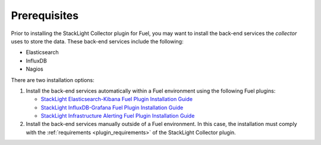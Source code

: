 .. _plugin_prerequisites:

Prerequisites
-------------

Prior to installing the StackLight Collector plugin for Fuel, you may want to
install the back-end services the *collector* uses to store the data. These
back-end services include the following:

* Elasticsearch
* InfluxDB
* Nagios

There are two installation options:

#. Install the back-end services automatically within a Fuel environment using
   the following Fuel plugins:

   * `StackLight Elasticsearch-Kibana Fuel Plugin Installation Guide <http://fuel-plugin-elasticsearch-kibana.readthedocs.io/en/latest/installation.html#installation-guide>`_
   * `StackLight InfluxDB-Grafana Fuel Plugin Installation Guide <http://fuel-plugin-influxdb-grafana.readthedocs.io/en/latest/installation.html#installation-guide>`_
   * `StackLight Infrastructure Alerting Fuel Plugin Installation Guide <http://fuel-plugin-lma-infrastructure-alerting.readthedocs.io/en/latest/installation.html#installation-guide>`_

#. Install the back-end services manually outside of a Fuel environment.
   In this case, the installation must comply with the
   :ref:`requirements <plugin_requirements>` of the StackLight Collector
   plugin.